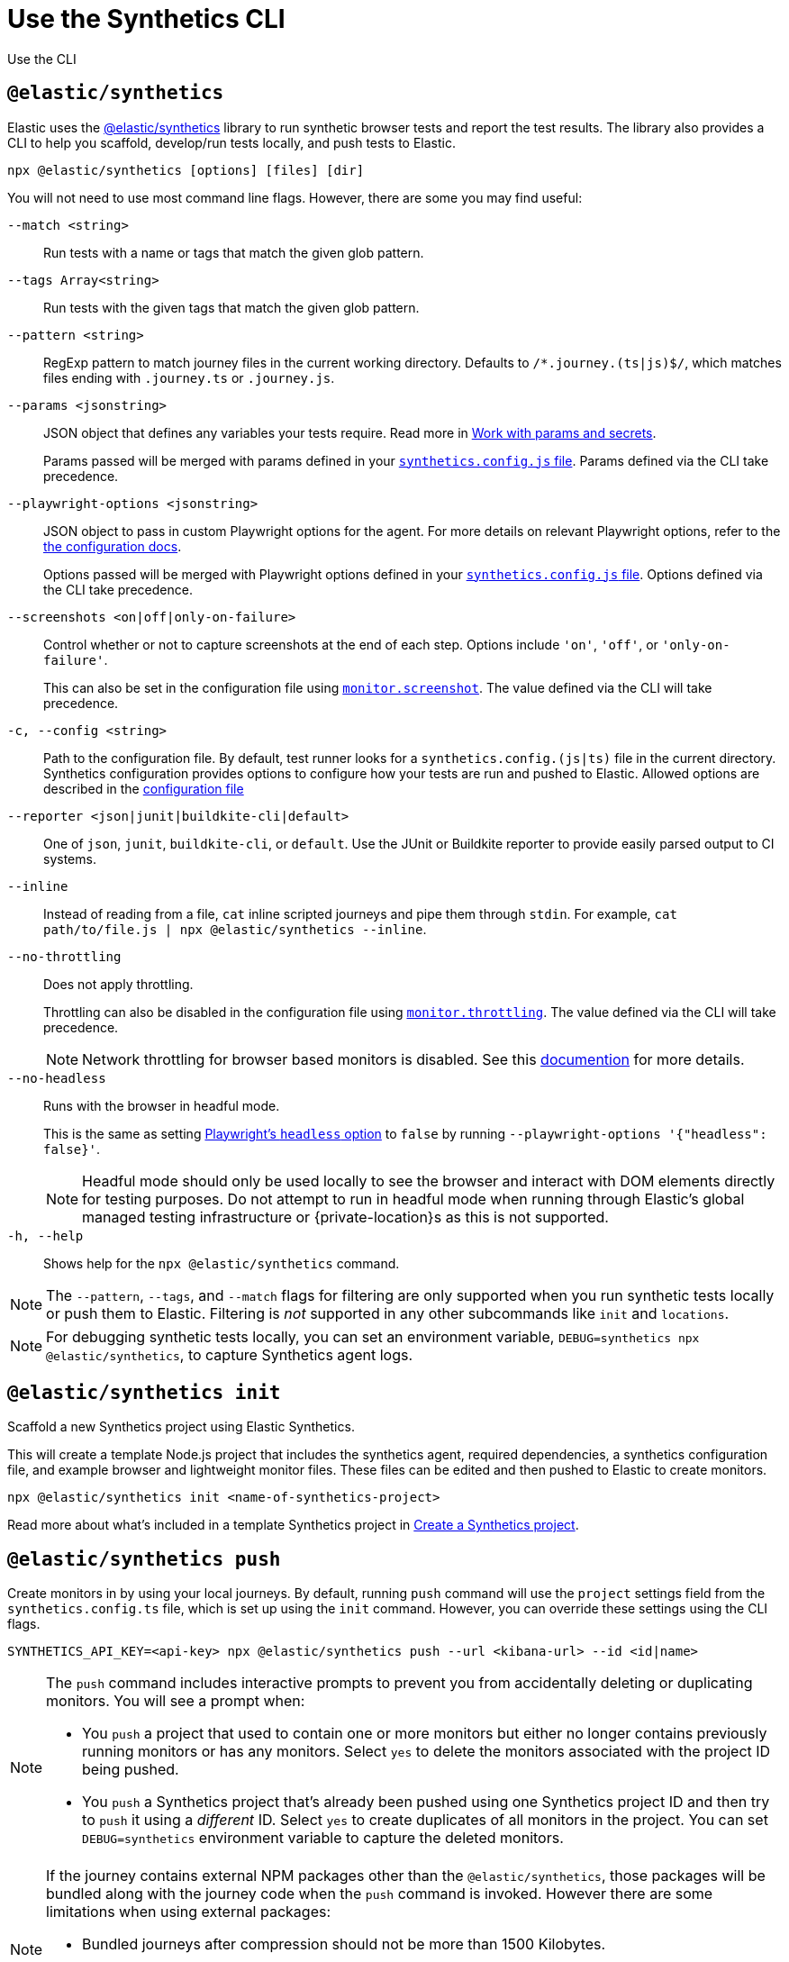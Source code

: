 [[observability-synthetics-command-reference]]
= Use the Synthetics CLI

++++
<titleabbrev>Use the CLI</titleabbrev>
++++

[discrete]
[[elastic-synthetics-command]]
== `@elastic/synthetics`

Elastic uses the https://www.npmjs.com/package/@elastic/synthetics[@elastic/synthetics]
library to run synthetic browser tests and report the test results.
The library also provides a CLI to help you scaffold, develop/run tests locally, and push tests to Elastic.

[source,sh]
----
npx @elastic/synthetics [options] [files] [dir]
----

You will not need to use most command line flags.
However, there are some you may find useful:

`--match <string>`::
Run tests with a name or tags that match the given glob pattern.

`--tags Array<string>`::
Run tests with the given tags that match the given glob pattern.

`--pattern <string>`::
RegExp pattern to match journey files in the current working directory. Defaults
to `/*.journey.(ts|js)$/`, which matches files ending with `.journey.ts` or `.journey.js`.

`--params <jsonstring>`::
JSON object that defines any variables your tests require.
Read more in <<observability-synthetics-params-secrets,Work with params and secrets>>.
+
Params passed will be merged with params defined in your
<<synthetics-configuration-params,`synthetics.config.js` file>>.
Params defined via the CLI take precedence.

`--playwright-options <jsonstring>`::
JSON object to pass in custom Playwright options for the agent.
For more details on relevant Playwright options, refer to the
<<synthetics-configuration-playwright-options,the configuration docs>>.
+
Options passed will be merged with Playwright options defined in your
<<synthetics-configuration-playwright-options,`synthetics.config.js` file>>.
Options defined via the CLI take precedence.

`--screenshots <on|off|only-on-failure>`::
Control whether or not to capture screenshots at the end of each step.
Options include `'on'`, `'off'`, or `'only-on-failure'`.
+
This can also be set in the configuration file using
<<synthetics-configuration-monitor,`monitor.screenshot`>>.
The value defined via the CLI will take precedence.

`-c, --config <string>`::
Path to the configuration file. By default, test runner looks for a
`synthetics.config.(js|ts)` file in the current directory. Synthetics
configuration provides options to configure how your tests are run and pushed to
Elastic. Allowed options are described in the <<observability-synthetics-configuration,configuration file>>

`--reporter <json|junit|buildkite-cli|default>`::
One of `json`, `junit`, `buildkite-cli`, or `default`. Use the JUnit or Buildkite
reporter to provide easily parsed output to CI systems.

`--inline`::
Instead of reading from a file, `cat` inline scripted journeys and pipe them through `stdin`.
For example, `cat path/to/file.js | npx @elastic/synthetics --inline`.

`--no-throttling`::
Does not apply throttling.
+
Throttling can also be disabled in the configuration file using
<<synthetics-configuration-monitor,`monitor.throttling`>>.
The value defined via the CLI will take precedence.
+
[NOTE]
====
Network throttling for browser based monitors is disabled.
See this https://github.com/elastic/synthetics/blob/main/docs/throttling.md[documention] for more details.
====

`--no-headless`::
Runs with the browser in headful mode.
+
This is the same as setting https://playwright.dev/docs/api/class-testoptions#test-options-headless[Playwright's `headless` option] to `false` by running `--playwright-options '{"headless": false}'`.
+
[NOTE]
====
Headful mode should only be used locally to see the browser and interact with DOM elements directly for testing purposes. Do not attempt to run in headful mode when running through Elastic's global managed testing infrastructure or {private-location}s as this is not supported.
====

`-h, --help`::
Shows help for the `npx @elastic/synthetics` command.

[NOTE]
====
The `--pattern`, `--tags`, and `--match` flags for filtering are only supported when you
run synthetic tests locally or push them to Elastic. Filtering is _not_ supported in any other subcommands
like `init` and `locations`.
====

[NOTE]
====
For debugging synthetic tests locally, you can set an environment variable,
`DEBUG=synthetics npx @elastic/synthetics`, to capture Synthetics agent logs.
====

[discrete]
[[elastic-synthetics-init-command]]
== `@elastic/synthetics init`

Scaffold a new Synthetics project using Elastic Synthetics.

This will create a template Node.js project that includes the synthetics agent, required dependencies,
a synthetics configuration file, and example browser and lightweight monitor files.
These files can be edited and then pushed to Elastic to create monitors.

[source,sh]
----
npx @elastic/synthetics init <name-of-synthetics-project>
----

Read more about what's included in a template Synthetics project in <<observability-synthetics-get-started-project-create-a-synthetics-project,Create a Synthetics project>>.

[discrete]
[[elastic-synthetics-push-command]]
== `@elastic/synthetics push`

Create monitors in by using your local journeys. By default, running
`push` command will use the `project` settings field from the `synthetics.config.ts`
file, which is set up using the `init` command. However, you can override these
settings using the CLI flags.

[source,sh]
----
SYNTHETICS_API_KEY=<api-key> npx @elastic/synthetics push --url <kibana-url> --id <id|name>
----

[NOTE]
====
The `push` command includes interactive prompts to prevent you from accidentally deleting or duplicating monitors.
You will see a prompt when:

* You `push` a project that used to contain one or more monitors but either no longer
contains previously running monitors or has any monitors.
Select `yes` to delete the monitors associated with the project ID being pushed.
* You `push` a Synthetics project that's already been pushed using one Synthetics project ID and then try to `push`
it using a _different_ ID.
Select `yes` to create duplicates of all monitors in the project.
You can set `DEBUG=synthetics` environment variable to capture the deleted monitors.
====

[NOTE]
====
If the journey contains external NPM packages other than the `@elastic/synthetics`,
those packages will be bundled along with the journey code when the `push` command is invoked.
However there are some limitations when using external packages:

* Bundled journeys after compression should not be more than 1500 Kilobytes.
* Native node modules will not work as expected due to platform inconsistency.
* Uploading files in journey scripts(via locator.setInputFiles) is not supported.
====

`--auth <string>`::
API key used for authentication. You can also set the API key via the `SYNTHETICS_API_KEY` environment variable.
+
To create an API key, you must be logged in as a user with
<<observability-synthetics-feature-roles,Editor>> access.

`--id <string>`::
A unique id associated with your Synthetics project.
It will be used for logically grouping monitors.
+
If you used <<elastic-synthetics-init-command,`init` to create a Synthetics project>>, this is the `<name-of-synthetics-project>` you specified.
+
This can also be set in the configuration file using
<<synthetics-configuration-project,`project.id`>>.
The value defined via the CLI will take precedence.

`--url <string>`::
The URL for the Observability project to which you want to upload the monitors.
+
This can also be set in the configuration file using
<<synthetics-configuration-project,`project.url`>>.
The value defined via the CLI will take precedence.

`--schedule <number>`::
The interval (in minutes) at which the monitor should run.
+
This can also be set in the configuration file using
<<synthetics-configuration-monitor,`monitor.schedule`>>.
The value defined via the CLI will take precedence.

https://github.com/elastic/synthetics/blob/{synthetics_version}/src/locations/public-locations.ts#L28-L37[`--locations Array<SyntheticsLocationsType>`]::
Where to deploy the monitor. Monitors can be deployed in multiple locations so that you can detect differences in availability and response times across those locations.
+
To list available locations, refer to <<elastic-synthetics-locations-command,`@elastic/synthetics locations`>>.
+
This can also be set in the configuration file using
<<synthetics-configuration-monitor,`monitor.locations` in the configuration file>>.
The value defined via the CLI will take precedence.

`--private-locations Array<string>`::
The <<observability-synthetics-private-location,{private-location}s>> to which the monitors will be deployed. These {private-location}s refer to locations hosted and managed by you, whereas
`locations` are hosted by Elastic. You can specify a {private-location} using the location's name.
+
To list available {private-location}s, refer to <<elastic-synthetics-locations-command,`@elastic/synthetics locations`>>.
+
This can also be set in the configuration file using
<<synthetics-configuration-monitor,`monitor.privateLocations` in the configuration file>>.
The value defined via the CLI will take precedence.

`--fields <string>`::
A list of key-value pairs that will be sent with each monitor event.
The `fields` are appended to {es} documents as `labels`,
and those labels are displayed in {kib} in the _Monitor details_ panel in the <<synthetics-analyze-individual-monitors-overview,individual monitor's _Overview_ tab>>.
+
Example: `--fields '{ "foo": bar", "team": "synthetics" }'`
+
This can also be set in the configuration file using <<synthetics-configuration-monitor,the `monitor.fields` option>>.
The value defined via the CLI will take precedence.

`--yes`::
The `push` command includes interactive prompts to prevent you from accidentally deleting or duplicating monitors.
If running the CLI non-interactively, you can override these prompts using the `--yes` option.
When the `--yes` option is passed to `push`:
+
* If you `push` a Synthetics project that used to contain one or more monitors but no longer contains any monitors,
all monitors associated with the Synthetics project ID being pushed will be deleted.
* If you `push` a Synthetics project that's already been pushed using one Synthetics project ID and then try to `push`
it using a _different_ ID, it will create duplicates of all monitors in the Synthetics project.

[discrete]
[[observability-synthetics-command-reference-tag-monitors]]
== Tag monitors

Synthetics journeys can be tagged with one or more tags.  Use tags to
filter journeys when running tests locally or pushing them to Elastic.

To add tags to a single journey, add the `tags` parameter to the `journey` function or
use the `monitor.use` method.

[source,js]
----
import {journey, monitor} from "@elastic/synthetics";
journey({name: "example journey", tags: ["env:qa"] }, ({ page }) => {
  monitor.use({
    tags: ["env:qa"]
  })
  // Add steps here
});
----

For lightweight monitors, use the `tags` field in the yaml configuration file.

[source,yaml]
----
name: example monitor
tags:
  - env:qa
----

To apply tags to all browser and lightweight monitors, configure using the `monitor.tags` field in the `synthetics.config.ts` file.

[discrete]
[[observability-synthetics-command-reference-filter-monitors]]
== Filter monitors

When running the `npx @elastic/synthetics push` command, you can filter the monitors that are pushed to Elastic using the following flags:

`--tags Array<string>`::
Push monitors with the given tags that match the glob pattern.

`--match <string>`::
Push monitors with a name or tags that match the glob pattern.

`--pattern <string>`::
RegExp pattern to match the journey files in the current working directory.
Defaults to `/*.journey.(ts|js)$/` for browser monitors and `/.(yml|yaml)$/` for
lightweight monitors.

You can combine these techniques and push the monitors to different projects based on the tags by using multiple configuration files.

[source,sh]
----
npx @elastic/synthetics push --config synthetics.qa.config.ts --tags env:qa
npx @elastic/synthetics push --config synthetics.prod.config.ts --tags env:prod
----

[discrete]
[[elastic-synthetics-locations-command]]
== `@elastic/synthetics locations`

List all available locations for running synthetics monitors.

[source,sh]
----
npx @elastic/synthetics locations --url <observability-project-host> --auth <api-key>
----

Run `npx @elastic/synthetics locations` with no flags to list all the available global locations managed by Elastic for running synthetics monitors.

To list both locations on Elastic's global managed infrastructure and {private-location}s, include:

`--url <string>`::
The URL for the Observability project from which to fetch all available public and {private-location}s.

`--auth <string>`::
API key used for authentication.

////
/* <DocCallOut title="Note">
If an administrator has disabled Elastic managed locations for the role you are assigned
and you do _not_ include `--url` and `--auth`, all global locations managed by Elastic will be listed.
However, you will not be able to push to these locations with your API key and will see an error:
_You don't have permission to use Elastic managed global locations_. For more details, refer to the
<DocLink slug="/serverless/observability/synthetics-troubleshooting" section="you-do-not-have-permission-to-use-elastic-managed-locations">troubleshooting docs</DocLink>.
</DocCallOut> */
////

[discrete]
[[observability-synthetics-command-reference-elasticsynthetics-totp-lesssecretgreater]]
== `@elastic/synthetics totp <secret>`

Generate a Time-based One-Time Password (TOTP) for multifactor authentication(MFA) in Synthetics.

[source,sh]
----
npx @elastic/synthetics totp <secret> --issuer <issuer> --label <label>
----

`secret`::
The encoded secret key used to generate the TOTP.

`--issuer <string>`::
Name of the provider or service that is assocaited with the account.

`--label <string>`::
Identifier for the account. Defaults to `SyntheticsTOTP`

